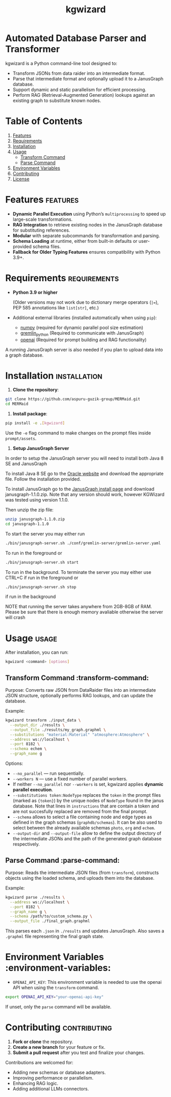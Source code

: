 #+TITLE: kgwizard
#+STARTUP: showall

* Automated Database Parser and Transformer

kgwizard is a Python command-line tool designed to:
- Transform JSONs from data raider into an intermediate format.
- Parse that intermediate format and optionally upload it to a JanusGraph database.
- Support dynamic and static parallelism for efficient processing.
- Perform RAG (Retrieval-Augmented Generation) lookups against an existing graph to substitute known nodes.

* Table of Contents
1. [[#features][Features]]
2. [[#requirements][Requirements]]
3. [[#installation][Installation]]
4. [[#usage][Usage]]
   - [[#transform-command][Transform Command]]
   - [[#parse-command][Parse Command]]
5. [[#environment-variables][Environment Variables]]
6. [[#contributing][Contributing]]
7. [[#license][License]]

* Features                                        :features:

- *Dynamic Parallel Execution* using Python’s ~multiprocessing~ to speed up large-scale transformations.
- *RAG Integration* to retrieve existing nodes in the JanusGraph database for substituting references.
- *Modular* with separate subcommands for transformation and parsing.
- *Schema Loading* at runtime, either from built-in defaults or user-provided schema files.
- *Fallback for Older Typing Features* ensures compatibility with Python 3.9+.

* Requirements                                     :requirements:

- *Python 3.9 or higher*

  (Older versions may not work due to dictionary merge operators (~|=~), PEP 585 annotations like ~list[str]~, etc.)

- Additional external libraries (installed automatically when using ~pip~):
  - [[https://pypi.org/project/numpy/][numpy]] (required for dynamic parallel pool size estimation)
  - [[https://pypi.org/project/gremlinpython/][gremlin_python]] (Required to communicate with JanusGraph)
  - [[https://pypi.org/project/openai/][openai]] (Required for prompt building and RAG functionality)

A running JanusGraph server is also needed if you plan to upload data into a graph database.

* Installation                                     :installation:

1. *Clone the repository*:
#+begin_src bash
  git clone https://github.com/aspuru-guzik-group/MERMaid.git
  cd MERMaid
#+end_src

2. *Install package*:
#+begin_src bash
  pip install -e .[kgwizard]
#+end_src

Use the ~-e~ flag command to make changes on the prompt files inside ~prompt/assets~.

3. *Setup JanusGraph Server*
In order to setup the JanusGraph server you will need to install both Java 8 SE and JanusGraph

To install Java 8 SE go to the [[https://www.oracle.com/ca-en/java/technologies/javase/javase8-archive-downloads.html][Oracle website]] and download the appropriate file. Follow the installation provided.

To install JanusGraph go to the [[https://github.com/JanusGraph/janusgraph/releases][JanusGraph install page]] and download janusgraph-1.1.0.zip. Note that any version should work, however KGWizard was tested using version 1.1.0.

Then unzip the zip file:
#+begin_src bash
  unzip janusgraph-1.1.0.zip
  cd janusgraph-1.1.0
#+end_src
To start the server you may either run

#+begin_src bash
  ./bin/janusgraph-server.sh ./conf/gremlin-server/gremlin-server.yaml
#+end_src
To run in the foreground or
#+begin_src bash
  ./bin/janusgraph-server.sh start
#+end_src
To run in the background. To terminate the server you may either use CTRL+C if run in the foreground or 

#+begin_src bash
  ./bin/janusgraph-server.sh stop
#+end_src
if run in the background

NOTE that running the server takes anywhere from 2GB-8GB of RAM. Please be sure that there is enough memory avaliable otherwise the server will crash

* Usage                                            :usage:

After installation, you can run:
#+begin_src bash
  kgwizard <command> [options]
#+end_src

** Transform Command                               :transform-command:

Purpose: Converts raw JSON from DataRaider files into an intermediate JSON structure, optionally performs RAG lookups, and can update the database.

Example:
#+begin_src bash
  kgwizard transform ./input_data \
    --output_dir ./results \
    --output_file ./results/my_graph.graphml \
    --substitutions "material:Material" "atmosphere:Atmosphere" \
    --address ws://localhost \
    --port 8182 \
    --schema echem \
    --graph_name g
#+end_src

Options:
- ~--no_parallel~ — run sequentially.
- ~--workers N~ — use a fixed number of parallel workers.
- If neither ~--no_parallel~ nor ~--workers~ is set, kgwizard applies *dynamic parallel execution*.
- ~--substitutions token:NodeType~ replaces the ~token~ in the prompt files (marked as ~{token}~)  by the unique nodes of ~NodeType~ found in the janus database. Note that lines in ~instructions~ that are contain a token and are not succesfully replaced are removed from the final prompt.
- ~--schema~ allows to select a file containing node and edge types as defined in the graph schemas (~graphdb/schemas~). It can be also used to select between the already available schemas ~photo~, ~org~ and ~echem~.
- ~--output-dir~ and ~--output-file~ allow to define the output directory of the intermediate JSONs and the path of the generated graph database respectively.

** Parse Command                                   :parse-command:

Purpose: Reads the intermediate JSON files (from ~transform~), constructs objects using the loaded schema, and uploads them into the database.

Example:
#+begin_src bash
  kgwizard parse ./results \
    --address ws://localhost \
    --port 8182 \
    --graph_name g \
    --schema /path/to/custom_schema.py \
    --output_file ./final_graph.graphml
#+end_src

This parses each ~.json~ in ~./results~ and updates JanusGraph. Also saves a ~.graphml~ file representing the final graph state.

* Environment Variables                            :environment-variables:

- ~OPENAI_API_KEY~: This environment variable is needed to use the openai API when using the ~transform~ command.

#+begin_src bash
  export OPENAI_API_KEY="your-openai-api-key"
#+end_src

If unset, only the ~parse~ command will be available.

* Contributing                                     :contributing:

1. *Fork or clone* the repository.
2. *Create a new branch* for your feature or fix.
3. *Submit a pull request* after you test and finalize your changes.

Contributions are welcomed for:
- Adding new schemas or database adapters.
- Improving performance or parallelism.
- Enhancing RAG logic.
- Adding additional LLMs connectors.
